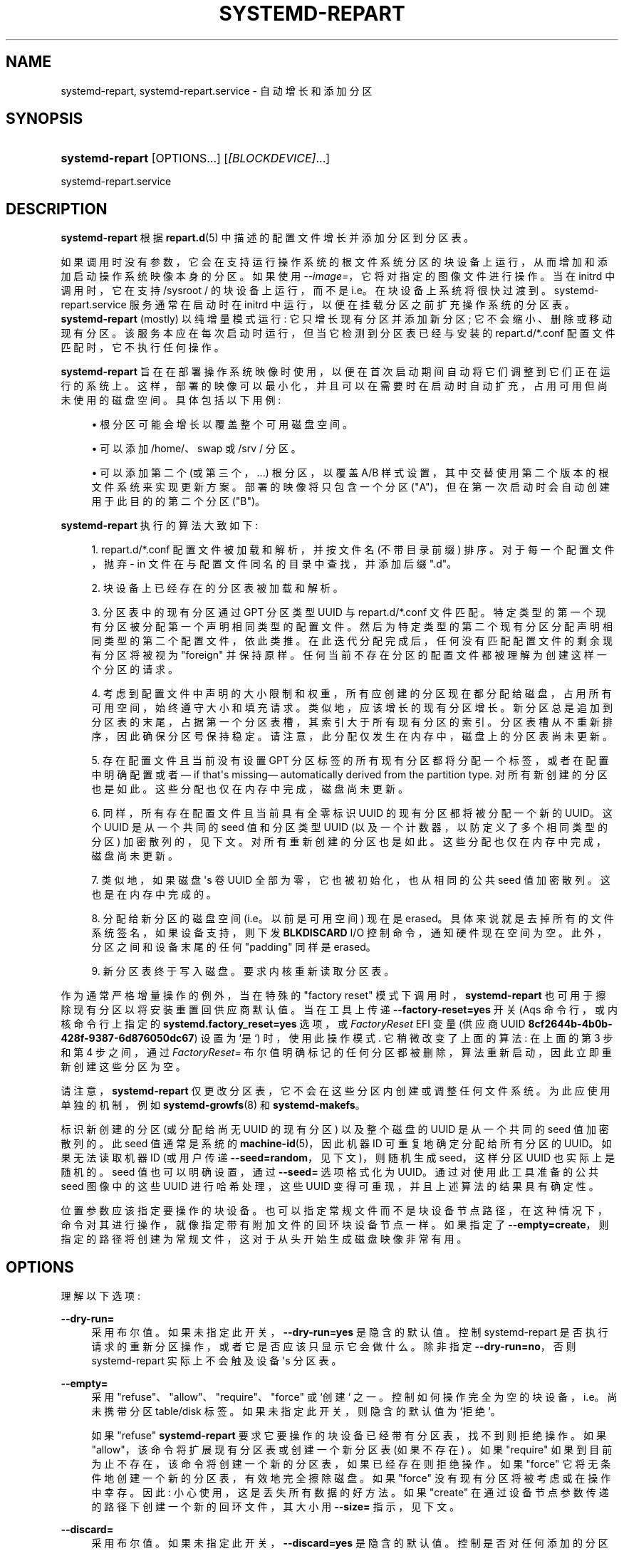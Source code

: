 .\" -*- coding: UTF-8 -*-
'\" t
.\"*******************************************************************
.\"
.\" This file was generated with po4a. Translate the source file.
.\"
.\"*******************************************************************
.TH SYSTEMD\-REPART 8 "" "systemd 253" systemd\-repart
.ie  \n(.g .ds Aq \(aq
.el       .ds Aq '
.\" -----------------------------------------------------------------
.\" * Define some portability stuff
.\" -----------------------------------------------------------------
.\" ~~~~~~~~~~~~~~~~~~~~~~~~~~~~~~~~~~~~~~~~~~~~~~~~~~~~~~~~~~~~~~~~~
.\" http://bugs.debian.org/507673
.\" http://lists.gnu.org/archive/html/groff/2009-02/msg00013.html
.\" ~~~~~~~~~~~~~~~~~~~~~~~~~~~~~~~~~~~~~~~~~~~~~~~~~~~~~~~~~~~~~~~~~
.\" -----------------------------------------------------------------
.\" * set default formatting
.\" -----------------------------------------------------------------
.\" disable hyphenation
.nh
.\" disable justification (adjust text to left margin only)
.ad l
.\" -----------------------------------------------------------------
.\" * MAIN CONTENT STARTS HERE *
.\" -----------------------------------------------------------------
.SH NAME
systemd\-repart, systemd\-repart.service \- 自动增长和添加分区
.SH SYNOPSIS
.HP \w'\fBsystemd\-repart\fR\ 'u
\fBsystemd\-repart\fP [OPTIONS...] [\fI[BLOCKDEVICE]\fP...]
.PP
systemd\-repart\&.service
.SH DESCRIPTION
.PP
\fBsystemd\-repart\fP 根据 \fBrepart.d\fP(5)\& 中描述的配置文件增长并添加分区到分区表。
.PP
如果调用时没有参数，它会在支持运行操作系统的根文件系统分区的块设备上运行，从而增加和添加启动操作系统映像本身的分区 \&。如果使用
\fI\-\-image=\fP，它将对指定的图像文件进行操作 \&。当在 initrd 中调用时，它在支持 /sysroot / 的块设备上运行，而不是
i\&.e\&。在块设备上系统将很快过渡到 \&。systemd\-repart\&.service 服务通常在启动时在 initrd
中运行，以便在挂载分区之前扩充操作系统的分区表。 \fBsystemd\-repart\fP (mostly) 以纯增量模式运行:
它只增长现有分区并添加新分区; 它不会缩小、删除或移动现有分区 \&。该服务本应在每次启动时运行，但当它检测到分区表已经与安装的
repart\&.d/*\&.conf 配置文件匹配时，它不执行任何操作 \&。
.PP
\fBsystemd\-repart\fP
旨在在部署操作系统映像时使用，以便在首次启动期间自动将它们调整到它们正在运行的系统上。这样，部署的映像可以最小化，并且可以在需要时在启动时自动扩充，占用可用但尚未使用的磁盘空间
\&。具体包括以下用例:
.sp
.RS 4
.ie  n \{\
\h'-04'\(bu\h'+03'\c
.\}
.el \{\
.sp -1
.IP \(bu 2.3
.\}
根分区可能会增长以覆盖整个可用磁盘空间 \&。
.RE
.sp
.RS 4
.ie  n \{\
\h'-04'\(bu\h'+03'\c
.\}
.el \{\
.sp -1
.IP \(bu 2.3
.\}
可以添加 /home/、swap 或 /srv / 分区。
.RE
.sp
.RS 4
.ie  n \{\
\h'-04'\(bu\h'+03'\c
.\}
.el \{\
.sp -1
.IP \(bu 2.3
.\}
可以添加第二个 (或第三个，\&...) 根分区，以覆盖 A/B 样式设置，其中交替使用第二个版本的根文件系统来实现更新方案
\&。部署的映像将只包含一个分区 ("A")，但在第一次启动时会自动创建用于此目的的第二个分区 ("B")\&。
.RE
.PP
\fBsystemd\-repart\fP 执行的算法大致如下:
.sp
.RS 4
.ie  n \{\
\h'-04' 1.\h'+01'\c
.\}
.el \{\
.sp -1
.IP "  1." 4.2
.\}
repart\&.d/*\&.conf 配置文件被加载和解析，并按文件名 (不带目录前缀) \& 排序。对于每一个配置文件，抛弃 \- in
文件在与配置文件同名的目录中查找，并添加后缀 "\&.d"\&。
.RE
.sp
.RS 4
.ie  n \{\
\h'-04' 2.\h'+01'\c
.\}
.el \{\
.sp -1
.IP "  2." 4.2
.\}
块设备上已经存在的分区表被加载和解析 \&。
.RE
.sp
.RS 4
.ie  n \{\
\h'-04' 3.\h'+01'\c
.\}
.el \{\
.sp -1
.IP "  3." 4.2
.\}
分区表中的现有分区通过 GPT 分区类型 UUID\& 与 repart\&.d/*\&.conf
文件匹配。特定类型的第一个现有分区被分配第一个声明相同类型的配置文件 \&。然后为特定类型的第二个现有分区分配声明相同类型的第二个配置文件，依此类推
\&。在此迭代分配完成后，任何没有匹配配置文件的剩余现有分区将被视为 "foreign" 并保持原样
\&。任何当前不存在分区的配置文件都被理解为创建这样一个分区的请求。
.RE
.sp
.RS 4
.ie  n \{\
\h'-04' 4.\h'+01'\c
.\}
.el \{\
.sp -1
.IP "  4." 4.2
.\}
考虑到配置文件中声明的大小限制和权重，所有应创建的分区现在都分配给磁盘，占用所有可用空间，始终遵守大小和填充请求 \&。类似地，应该增长的现有分区增长
\&。新分区总是追加到分区表的末尾，占据第一个分区表槽，其索引大于所有现有分区的索引 \&。分区表槽从不重新排序，因此确保分区号保持稳定
\&。请注意，此分配仅发生在内存中，磁盘上的分区表尚未更新 \&。
.RE
.sp
.RS 4
.ie  n \{\
\h'-04' 5.\h'+01'\c
.\}
.el \{\
.sp -1
.IP "  5." 4.2
.\}
存在配置文件且当前没有设置 GPT 分区标签的所有现有分区都将分配一个标签，或者在配置中明确配置或者 \(em if that\*(Aqs
missing\(em automatically derived from the partition
type\&. 对所有新创建的分区也是如此。这些分配也仅在内存中完成，磁盘尚未更新 \&。
.RE
.sp
.RS 4
.ie  n \{\
\h'-04' 6.\h'+01'\c
.\}
.el \{\
.sp -1
.IP "  6." 4.2
.\}
同样，所有存在配置文件且当前具有全零标识 UUID 的现有分区都将被分配一个新的 UUID\&。这个 UUID 是从一个共同的 seed 值和分区类型
UUID (以及一个计数器，以防定义了多个相同类型的分区) 加密散列的，见下文 \&。对所有重新创建的分区也是如此
\&。这些分配也仅在内存中完成，磁盘尚未更新 \&。
.RE
.sp
.RS 4
.ie  n \{\
\h'-04' 7.\h'+01'\c
.\}
.el \{\
.sp -1
.IP "  7." 4.2
.\}
类似地，如果磁盘 \*(Aqs 卷 UUID 全部为零，它也被初始化，也从相同的公共 seed 值加密散列 \&。这也是在内存中完成的 \&。
.RE
.sp
.RS 4
.ie  n \{\
\h'-04' 8.\h'+01'\c
.\}
.el \{\
.sp -1
.IP "  8." 4.2
.\}
分配给新分区的磁盘空间 (i\&.e\&。以前是可用空间) 现在是 erased\&。具体来说就是去掉所有的文件系统签名，如果设备支持，则下发
\fBBLKDISCARD\fP I/O 控制命令，通知硬件现在空间为空 \&。此外，分区之间和设备末尾的任何 "padding" 同样是 erased\&。
.RE
.sp
.RS 4
.ie  n \{\
\h'-04' 9.\h'+01'\c
.\}
.el \{\
.sp -1
.IP "  9." 4.2
.\}
新分区表终于写入磁盘 \&。要求内核重新读取分区表 \&。
.RE
.PP
作为通常严格增量操作的例外，当在特殊的 "factory reset" 模式下调用时，\fBsystemd\-repart\fP
也可用于擦除现有分区以将安装重置回供应商默认值 \&。当在工具上传递 \fB\-\-factory\-reset=yes\fP 开关 \* (Aqs
命令行，或内核命令行上指定的 \fBsystemd\&.factory_reset=yes\fP 选项，或 \fIFactoryReset\fP EFI 变量
(供应商 UUID \fB8cf2644b\-4b0b\-428f\-9387\-6d876050dc67\fP) 设置为 `是`) 时，使用此操作模式
\&. 它稍微改变了上面的算法: 在上面的第 3 步和第 4 步之间，通过 \fIFactoryReset=\fP
布尔值明确标记的任何分区都被删除，算法重新启动，因此立即重新创建这些分区为空 \&。
.PP
请注意，\fBsystemd\-repart\fP 仅更改分区表，它不会在这些分区内创建或调整任何文件系统 \&。为此应使用单独的机制，例如
\fBsystemd\-growfs\fP(8) 和 \fBsystemd\-makefs\fP\&。
.PP
标识新创建的分区 (或分配给尚无 UUID 的现有分区) 以及整个磁盘的 UUID 是从一个共同的 seed 值加密散列的。此 seed 值通常是系统的
\fBmachine\-id\fP(5)，因此机器 ID 可重复地确定分配给所有分区的 UUID。如果无法读取机器 ID (或用户传递
\fB\-\-seed=random\fP，见下文)，则随机生成 seed，这样分区 UUID 也实际上是随机的 \&。seed 值也可以明确设置，通过
\fB\-\-seed=\fP 选项格式化为 UUID\&。通过对使用此工具准备的公共 seed 图像中的这些 UUID 进行哈希处理，这些 UUID
变得可重现，并且上述算法的结果具有确定性 \&。
.PP
位置参数应该指定要操作的块设备 \&。也可以指定常规文件而不是块设备节点路径，在这种情况下，命令对其进行操作，就像指定带有附加文件 \&
的回环块设备节点一样。如果指定了 \fB\-\-empty=create\fP，则指定的路径将创建为常规文件，这对于从头开始生成磁盘映像非常有用 \&。
.SH OPTIONS
.PP
理解以下选项:
.PP
\fB\-\-dry\-run=\fP
.RS 4
采用布尔值 \&。如果未指定此开关，\fB\-\-dry\-run=yes\fP 是隐含的默认值 \&。控制 systemd\-repart
是否执行请求的重新分区操作，或者它是否应该只显示它会做什么 \&。除非指定 \fB\-\-dry\-run=no\fP，否则 systemd\-repart
实际上不会触及设备 \*(Aqs 分区表 \&。
.RE
.PP
\fB\-\-empty=\fP
.RS 4
采用 "refuse"、"allow"、"require"、"force" 或 `创建`\&
之一。控制如何操作完全为空的块设备，i\&.e\&。尚未携带分区 table/disk 标签 \&。如果未指定此开关，则隐含的默认值为 `拒绝`\&。
.sp
如果 "refuse" \fBsystemd\-repart\fP 要求它要操作的块设备已经带有分区表，找不到则拒绝操作 \&。如果
"allow"，该命令将扩展现有分区表或创建一个新分区表 (如果不存在) \&。如果 "require"
如果到目前为止不存在，该命令将创建一个新的分区表，如果已经存在则拒绝操作 \&。如果 "force" 它将无条件地创建一个新的分区表，有效地完全擦除磁盘
\&。如果 "force" 没有现有分区将被考虑或在操作中幸存 \&。因此: 小心使用，这是丢失所有数据的好方法。如果 "create"
在通过设备节点参数传递的路径下创建一个新的回环文件，其大小用 \fB\-\-size=\fP 指示，见下文 \&。
.RE
.PP
\fB\-\-discard=\fP
.RS 4
采用布尔值 \&。如果未指定此开关，\fB\-\-discard=yes\fP 是隐含的默认值 \&。控制是否对任何添加的分区占用的空间或它们之间的空间发出
\fBBLKDISCARD\fP I/O 控制命令 \&。通常，它 \*(发出此请求是一个好主意，因为它告诉底层硬件所覆盖的块应被视为空，从而提高性能
\&。如果在常规文件而不是块设备节点上操作，则会生成一个稀疏文件 \&。
.RE
.PP
\fB\-\-size=\fP
.RS 4
使用通常的 K、M、G、T 后缀或特殊值 `auto`\&
获取以字节为单位的大小。如果使用指定的设备节点路径，则必须引用一个常规文件，如果该文件较小，则在对分区表进行任何更改之前增长到指定的大小
\&。如果指定为 "auto"，则自动确定磁盘映像的最小大小 (i\&.e\&。所有分区的最小大小相加，并考虑额外元数据的空间)
\&。如果指定的节点是块设备，则不支持此开关。如果文件已经达到指定大小或更大 \&，则此开关无效。指定的大小隐式向上舍入为 4096\& 的倍数。当与
\fB\-\-empty=create\fP 一起使用时，它指定要创建的回环文件的初始大小 \&。
.sp
\fB\-\-size=auto\fP 选项将预先存在的分区的大小考虑在内。但是，它不适用于不紧密打包的分区表: 如果现有分区之间 (或第一个分区之前)
存在无法被分区完全填充的空白空间，则配置的分区可能仍无法装入支持设备成长或创造 \&。
.sp
另请注意，自动确定大小不会考虑使用 \fBCopyFiles=\fP 指定的文件或目录:
如果指定的文件或目录需要比配置的每个分区最小大小限制更多的磁盘空间，操作可能会失败 \&。
.RE
.PP
\fB\-\-factory\-reset=\fP
.RS 4
采用布尔值 \&。如果未指定此开关，\fB\-\-factory=reset=no\fP 是隐含的默认值 \&。控制是否在 "factory reset"
模式下运行，见上文 \&。如果设置为 true，这将在执行重新分区算法时删除所有标记为 \fIFactoryReset=\fP
的现有分区。小心使用，这是丢失所有数据的好方法。请注意，分区文件需要明确打开 \fIFactoryReset=\fP，因为该选项默认为关闭
\&。如果没有分区被标记为恢复出厂设置，则此开关无效 \&。请注意，还有其他两种方法可以请求恢复出厂设置操作: 通过内核命令行和通过 EFI
变量，请参见上文 \&。
.RE
.PP
\fB\-\-can\-factory\-reset\fP
.RS 4
如果指定此开关，则磁盘不会重新分区 \&。而是确定是否有任何现有分区标有
\fIFactoryReset=\fP\&。如果存在，该工具将退出，退出状态为零，否则为非零 \&。该开关可用于快速确定正在运行的系统是否支持基于
\fBsystemd\-repart\fP\& 构建的恢复出厂设置机制。
.RE
.PP
\fB\-\-root=\fP
.RS 4
在搜索 repart\&.d/*\&.conf 文件、机器 ID 文件以用作 seed 以及 \fICopyFiles=\fP 和
\fICopyBlocks=\fP 源文件和目录 \& 时，获取一个目录的路径以用作根文件系统。默认情况下，在常规系统上调用时，默认为主机 \*(Aqs
根文件系统 /\&. 如果从 initrd 调用，这默认为 /sysroot/，以便该工具对存储在根文件系统中的配置和机器 ID
进行操作，然后转换为自身 \&。
.RE
.PP
\fB\-\-image=\fP
.RS 4
采用与 \fB\-\-root=\fP 类似的方式挂载和使用磁盘映像文件或设备的路径，请参见上文 \&。
.RE
.PP
\fB\-\-seed=\fP
.RS 4
将 UUID 作为参数或特殊值 \fBrandom\fP\&。如果指定了 UUID，则分配给分区的 UUID 和分区表本身是通过加密散列从中派生的
\&。如果未指定，则尝试从主机 (或更准确地说，通过 \fB\-\-root=\fP) 配置的根目录) 读取机器 ID，并将其用作 seed，否则回落到随机
seed\&。使用 \fB\-\-seed=random\fP 强制随机化 seed\&。显式指定 seed 可用于生成严格可重现的分区表 \&。
.RE
.PP
\fB\-\-pretty=\fP
.RS 4
采用布尔型参数 \&。如果未指定此开关，则在从交互式终端调用时默认打开，否则关闭 \&。控制是否显示用户友好的表格和图形，说明应用的更改 \&。
.RE
.PP
\fB\-\-definitions=\fP
.RS 4
采用文件系统路径 \&。如果指定，*\&.conf 文件将从指定目录读取，而不是在
/usr/repart\&.d/*\&.conf、/etc/repart\&.d/*\&.conf
中搜索,/run/repart\&.d/*\&.conf\&.
.sp
该参数可以指定多次 \&。
.RE
.PP
\fB\-\-key\-file=\fP
.RS 4
采用文件系统路径 \&。配置在分区文件 \& 中设置 \fIEncrypt=key\-file\fP 设置的 LUKS2
卷时使用的加密密钥。应引用包含密钥的常规文件，或文件系统中的 \fBAF_UNIX\fP 流套接字 \&。在后一种情况下，与它建立连接并从中读取密钥
\&。如果未指定此开关，则使用空密钥 (i\&.e\&. 零长度密钥)
\&。此行为对于在早期首次引导期间设置加密分区很有用，这些分区仅在稍后的设置步骤中接收用户提供的密码 \&。
.RE
.PP
\fB\-\-private\-key=\fP
.RS 4
采用文件系统路径 \&。配置在分区文件中使用 \fIVerity=signature\fP 设置创建 verity 签名分区时使用的签名密钥 \&。
.RE
.PP
\fB\-\-certificate=\fP
.RS 4
采用文件系统路径 \&。配置 PEM 编码的 X\&.509 证书，以在分区文件中使用 \fIVerity=signature\fP
设置创建真实性签名分区时使用 \&。
.RE
.PP
\fB\-\-tpm2\-device=\fP, \fB\-\-tpm2\-pcrs=\fP
.RS 4
配置 TPM2 设备和 PCR 列表以用于配置了 \fIEncrypt=tpm2\fP 选项 \& 的 LUKS2 卷。这些选项采用与
\fBsystemd\-cryptenroll\fP(1) 的同名选项相同的参数，并且对请求 TPM2 注册的分区具有相同的效果 \&。
.RE
.PP
\fB\-\-tpm2\-public\-key=\fP [PATH], \fB\-\-tpm2\-public\-key\-pcrs=\fP [PCR...]
.RS 4
配置 TPM2 签名 PCR 策略以将加密绑定到 \&。有关这两个选项的详细信息，请参见 \fBsystemd\-cryptenroll\fP(1)\&。
.RE
.PP
\fB\-\-split=\fP [BOOL]
.RS 4
启用从配置有 \fISplitName=\fP\& 的分区生成拆分工件。如果启用，对于每个设置了 \fISplitName=\fP
的分区，将生成一个仅包含该分区内容的单独输出文件 \&。输出文件名由回环文件名组成，后缀为 \fISplitName=\fP\& 配置的名称。如果回环文件名以
"\&.raw" 结尾，则在 "\&.raw" 扩展名之前插入后缀 \&。
.sp
请注意，\fB\-\-split\fP 独立于 \fB\-\-dry\-run\fP\&。即使启用了 \fB\-\-dry\-run\fP，如果启用了
\fB\-\-split\fP\&，仍会从现有图像生成分割伪像。
.RE
.PP
\fB\-\-include\-partitions=\fP [PARTITION...], \fB\-\-exclude\-partitions=\fP
[PARTITION...]
.RS 4
这些选项指定 \fBsystemd\-repart\fP 应该在哪些分区类型上运行 \&。如果使用 \fB\-\-include\-partitions=\fP，则所有
\*(Aqt 指定的分区都被排除 \&。如果使用 \fB\-\-exclude\-partitions=\fP，则排除所有指定的分区
\&。这两个选项都采用逗号分隔的 GPT 分区类型 UUID 或标识符列表 (请参见 \fBrepart.d\fP(5))\& 中的 \fIType=\fP。
.RE
.PP
\fB\-\-defer\-partitions=\fP [PARTITION...]
.RS 4
此选项指定 \fBsystemd\-repart\fP 应延迟 \& 的分区类型。在计算其他分区的大小和偏移量时，仍会考虑使用此选项延迟的所有分区，但不会
\*(Aqt 实际写入磁盘映像 \&。此选项的实际效果是，如果您在没有这些选项的情况下再次运行
\fBsystemd\-repart\fP，将添加丢失的分区，就好像它们在第一次执行 \fBsystemd\-repart\fP 时没有被延迟一样 \&。
.RE
.PP
\fB\-\-sector\-size=\fP [BYTES]
.RS 4
此选项允许配置 \fBsystemd\-repart\fP\& 生成的图像的扇区大小。它取一个介于 "512" 和 `4096`\& 之间的 "2"
的幂。当为使用不同扇区大小的磁盘构建图像时，此选项很有用，因为在其上生成图像的磁盘 \&。 \&.  .RE
.PP
\fB\-h\fP, \fB\-\-help\fP
.RS 4
打印一个简短的帮助文本并退出 \&。
.RE
.PP
\fB\-\-version\fP
.RS 4
打印一个短版本字符串并退出 \&。
.RE
.PP
\fB\-\-no\-pager\fP
.RS 4
不要将输出通过管道传输到寻呼机 \&。
.RE
.PP
\fB\-\-no\-legend\fP
.RS 4
不要打印图例，i\&.e\&。带有提示的列标题和页脚 \&。
.RE
.PP
\fB\-\-json=\fP\fIMODE\fP
.RS 4
显示格式为 JSON\& 的输出。期望 "short" (用于尽可能短的输出，没有任何冗余空格或换行符)、"pretty"
(用于相同版本的漂亮版本，带有缩进和换行符) 或 "off" (关闭 JSON 输出，默认值) \&。
.RE
.SH "EXIT STATUS"
.PP
成功时返回 0，否则返回非零失败代码 \&。
.SH "SEE ALSO"
.PP
\fBsystemd\fP(1), \fBrepart.d\fP(5), \fBmachine\-id\fP(5), \fBsystemd\-cryptenroll\fP(1)
.PP
.SH [手册页中文版]
.PP
本翻译为免费文档；阅读
.UR https://www.gnu.org/licenses/gpl-3.0.html
GNU 通用公共许可证第 3 版
.UE
或稍后的版权条款。因使用该翻译而造成的任何问题和损失完全由您承担。
.PP
该中文翻译由 wtklbm
.B <wtklbm@gmail.com>
根据个人学习需要制作。
.PP
项目地址:
.UR \fBhttps://github.com/wtklbm/manpages-chinese\fR
.ME 。
